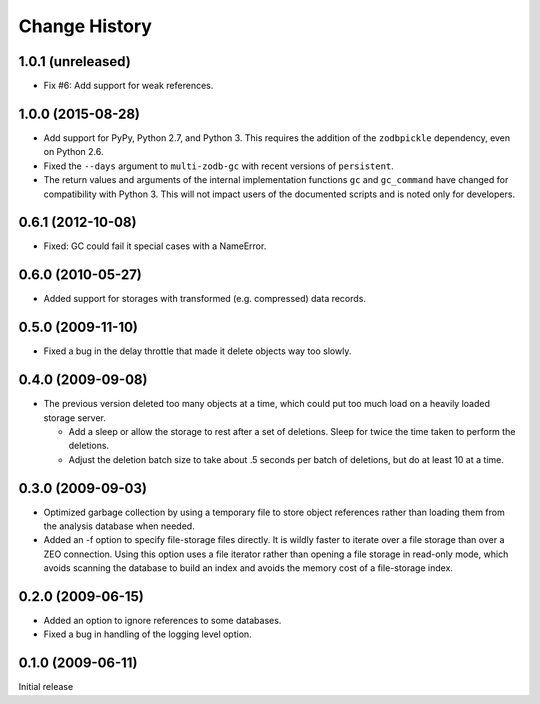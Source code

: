 ================
 Change History
================

1.0.1 (unreleased)
==================

- Fix #6: Add support for weak references.


1.0.0 (2015-08-28)
==================

- Add support for PyPy, Python 2.7, and Python 3.
  This requires the addition of the ``zodbpickle`` dependency, even on
  Python 2.6.
- Fixed the ``--days`` argument to ``multi-zodb-gc`` with recent
  versions of ``persistent``.
- The return values and arguments of the internal implementation
  functions ``gc`` and ``gc_command`` have changed for compatibility
  with Python 3. This will not impact users of the documented scripts
  and is noted only for developers.

0.6.1 (2012-10-08)
==================

- Fixed: GC could fail it special cases with a NameError.

0.6.0 (2010-05-27)
==================

- Added support for storages with transformed (e.g. compressed) data
  records.

0.5.0 (2009-11-10)
==================

- Fixed a bug in the delay throttle that made it delete objects way
  too slowly.

0.4.0 (2009-09-08)
==================

- The previous version deleted too many objects at a time, which could
  put too much load on a heavily loaded storage server.

  - Add a sleep or allow the storage to rest after a set of deletions.
    Sleep for twice the time taken to perform the deletions.

  - Adjust the deletion batch size to take about .5 seconds per
    batch of deletions, but do at least 10 at a time.

0.3.0 (2009-09-03)
==================

- Optimized garbage collection by using a temporary file to
  store object references rather than loading them from the analysis
  database when needed.

- Added an -f option to specify file-storage files directly.  It is
  wildly faster to iterate over a file storage than over a ZEO
  connection.  Using this option uses a file iterator rather than
  opening a file storage in read-only mode, which avoids scanning the
  database to build an index and avoids the memory cost of a
  file-storage index.

0.2.0 (2009-06-15)
==================

- Added an option to ignore references to some databases.

- Fixed a bug in handling of the logging level option.

0.1.0 (2009-06-11)
==================

Initial release

